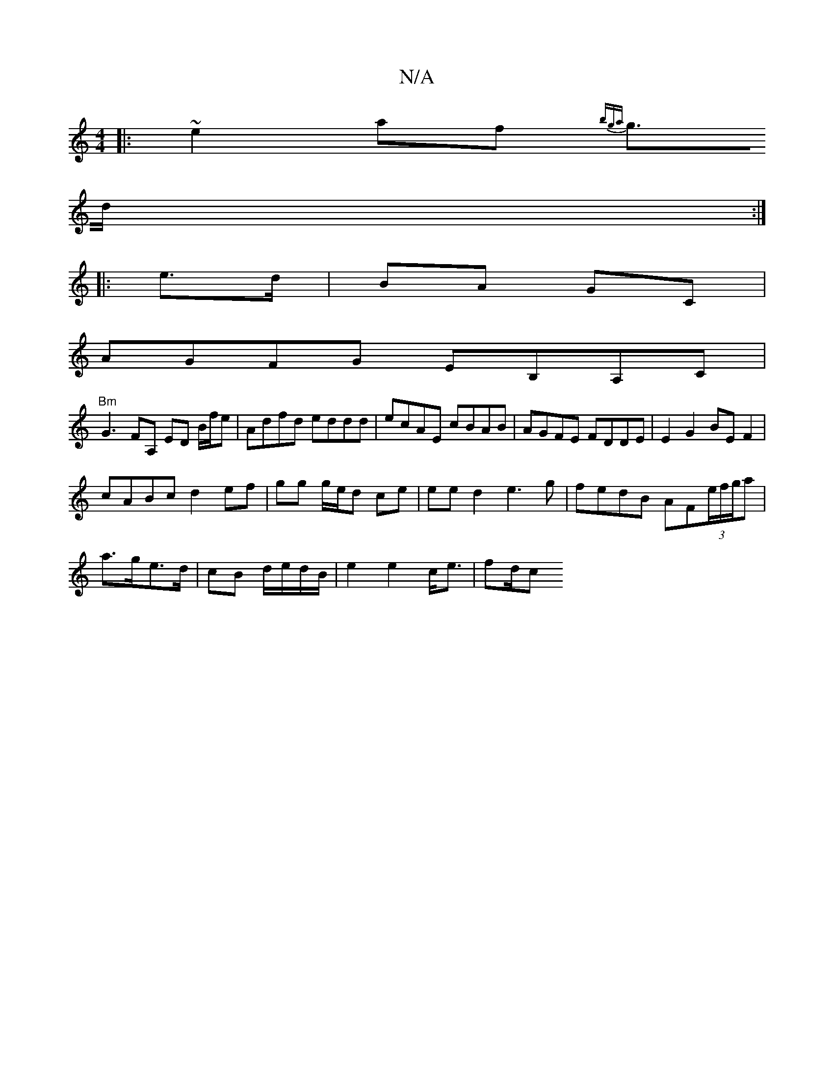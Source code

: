 X:1
T:N/A
M:4/4
R:N/A
K:Cmajor
|: ~e2af {bga|
g>d :|
|: e>d|BA GC | 
AGFG EB,A,C|
"Bm"G3-
FA, ED B/f/e|Adfd eddd|ecAE cBAB|AGFE FDDE|E2G2 BEF2|
cABc d2ef|gg g/e/d ce|ee d2 e3g|fedB AF(3e/f/g/a|
a>ge>d | cB d/e/d/B/ | e2 e2 c<e|fd/c